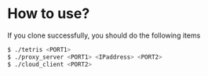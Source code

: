 # forkgames
* How to use?
  If you clone successfully, you should do the following items
     #+BEGIN_SRC sh
       $ ./tetris <PORT1>
       $ ./proxy_server <PORT1> <IPaddress> <PORT2>
       $ ./cloud_client <PORT2>
     #+END_SRC
